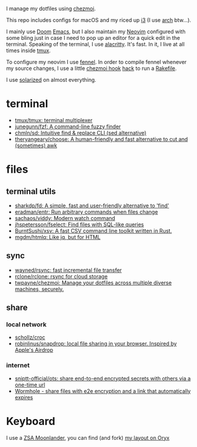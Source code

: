 I manage my dotfiles using [[https://github.com/twpayne/chezmoi][chezmoi]].

This repo includes configs for macOS and my riced up [[https://i3wm.org/][i3]] (I use [[https://archlinux.org/][arch]] btw...).

I mainly use [[https://github.com/hlissner/doom-emacs][Doom]] [[https://www.gnu.org/software/emacs/][Emacs]], but I also maintain my [[https://neovim.io/][Neovim]] configured with some
bling just in case I need to pop up an editor for a quick edit in the terminal.
Speaking of the terminal, I use [[https://github.com/alacritty/alacritty][alacritty]]. It's fast. In it, I live at all times
inside [[https://github.com/tmux/tmux][tmux]].

To configure my neovim I use [[https://fennel-lang.org/][fennel]]. In order to compile fennel whenever my
source changes, I use a little [[https://www.chezmoi.io/docs/reference/#source-state-attributes][chezmoi hook]] [[https://github.com/joaofnds/dotfiles/blob/e37fdc37ed2da3f5f1c4c5972da135e4b83824dd/dot_config/nvim/run_once_after_compile_fennel.tmpl#L3][hack]] to run a [[https://github.com/joaofnds/dotfiles/blob/e37fdc37ed2da3f5f1c4c5972da135e4b83824dd/dot_config/nvim/Rakefile][Rakefile]].

I use [[https://ethanschoonover.com/solarized/][solarized]] on almost everything.

* terminal
- [[https://github.com/tmux/tmux][tmux/tmux: terminal multiplexer]]
- [[https://github.com/junegunn/fzf][junegunn/fzf: A command-line fuzzy finder]]
- [[https://github.com/chmln/sd][chmln/sd: Intuitive find & replace CLI (sed alternative)]]
- [[https://github.com/theryangeary/choose][theryangeary/choose: A human-friendly and fast alternative to cut and (sometimes) awk]]

* files
** terminal utils
- [[https://github.com/sharkdp/fd][sharkdp/fd: A simple, fast and user-friendly alternative to 'find']]
- [[https://github.com/eradman/entr][eradman/entr: Run arbitrary commands when files change]]
- [[https://github.com/sachaos/viddy][sachaos/viddy: Modern watch command]]
- [[https://github.com/jhspetersson/fselect][jhspetersson/fselect: Find files with SQL-like queries]]
- [[https://github.com/BurntSushi/xsv][BurntSushi/xsv: A fast CSV command line toolkit written in Rust.]]
- [[https://github.com/mgdm/htmlq][mgdm/htmlq: Like jq, but for HTML]]

** sync
- [[https://github.com/wayned/rsync][wayned/rsync: fast incremental file transfer]]
- [[https://github.com/rclone/rclone][rclone/rclone: rsync for cloud storage]]
- [[https://github.com/twpayne/chezmoi][twpayne/chezmoi: Manage your dotfiles across multiple diverse machines, securely.]]

** share
*** local network
- [[https://github.com/schollz/croc][schollz/croc]]
- [[https://github.com/robinlinus/snapdrop][robinlinus/snapdrop: local file sharing in your browser. Inspired by Apple's Airdrop]]

*** internet
- [[https://github.com/sniptt-official/ots][sniptt-official/ots: share end-to-end encrypted secrets with others via a one-time url]]
- [[https://wormhole.app/][Wormhole - share files with e2e encryption and a link that automatically expires]]

* Keyboard
I use a [[https://www.zsa.io/moonlander][ZSA Moonlander]], you can find (and fork) [[https://configure.zsa.io/moonlander/layouts/ZQX76][my layout on Oryx]]
